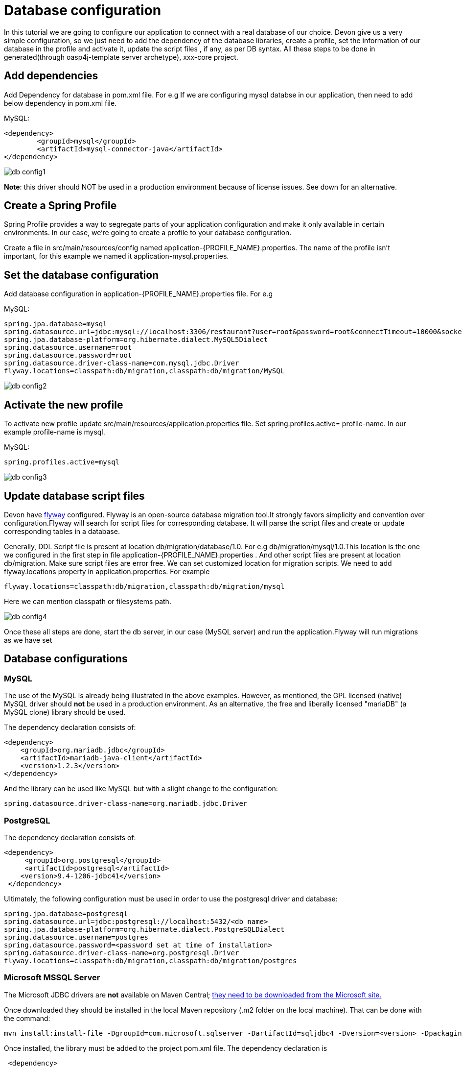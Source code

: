 = Database configuration

In this tutorial we are going to configure our application to connect with a real database of our choice. Devon give us a very simple configuration, so we just need to add the dependency of the database libraries, create a profile, set the information of our database in the profile and activate it, update the script files , if any, as per DB syntax.
All these steps to be done in generated(through oasp4j-template server archetype), xxx-core project.

== Add dependencies
Add Dependency for database in pom.xml file. For e.g If we are configuring mysql databse in our application, then need to add below dependency in pom.xml file.

MySQL:
 
[source]
<dependency>
 	<groupId>mysql</groupId>
 	<artifactId>mysql-connector-java</artifactId>
</dependency>

image::images/database-configuration/db-config1.png[,scaledwidth=80%]

*Note*: this driver should NOT be used in a production environment because of license issues. See down for an alternative.

== Create a Spring Profile

Spring Profile provides a way to segregate parts of your application configuration and make it only available in certain environments. In our case, we're going to create a profile to your database configuration.

Create a file in src/main/resources/config named application-{PROFILE_NAME}.properties. The name of the profile isn't important, for this example we named it application-mysql.properties.

== Set the database configuration

Add database configuration in application-{PROFILE_NAME}.properties file. For e.g

MySQL:
[source]
spring.jpa.database=mysql
spring.datasource.url=jdbc:mysql://localhost:3306/restaurant?user=root&password=root&connectTimeout=10000&socketTimeout=10000&autoReconnect=true
spring.jpa.database-platform=org.hibernate.dialect.MySQL5Dialect
spring.datasource.username=root
spring.datasource.password=root
spring.datasource.driver-class-name=com.mysql.jdbc.Driver
flyway.locations=classpath:db/migration,classpath:db/migration/MySQL


image::images/database-configuration/db-config2.png[,scaledwidth=80%]

== Activate the new profile

To activate new profile update src/main/resources/application.properties file. Set spring.profiles.active= profile-name. In our example profile-name is mysql. 
 
MySQL:
[source]
spring.profiles.active=mysql 


image::images/database-configuration/db-config3.png[,scaledwidth=80%]


== Update database script files

Devon have https://flywaydb.org/getstarted/[flyway] configured. Flyway is an open-source database migration tool.It strongly favors simplicity and convention over configuration.Flyway will search for script files for corresponding database. It will parse the script files and create or update corresponding tables in a database.

Generally, DDL Script file is present at location db/migration/database/1.0. For e.g db/migration/mysql/1.0.This location is the one we configured in the first step in file application-{PROFILE_NAME}.properties .
And other script files are present at location db/migration.
Make sure script files are error  free.
We can set customized location for migration scripts. We need to add flyway.locations property in application.properties. For example

[source]
flyway.locations=classpath:db/migration,classpath:db/migration/mysql

Here we can mention classpath or filesystems path.

image::images/database-configuration/db-config4.png[,scaledwidth=80%]

Once these all steps are done, start the db server, in our case (MySQL server) and run the application.Flyway will run migrations as we have set 


== Database configurations
=== MySQL

The use of the MySQL is already being illustrated in the above examples. However, as mentioned, the GPL licensed (native) MySQL driver should *not* be used in a production environment. As an alternative, the free and liberally licensed "mariaDB" (a MySQL clone) library should be used. 

The dependency declaration consists of:

[source]
<dependency>
    <groupId>org.mariadb.jdbc</groupId>
    <artifactId>mariadb-java-client</artifactId>
    <version>1.2.3</version>
</dependency> 

And the library can be used like MySQL but with a slight change to the configuration:

[source]
spring.datasource.driver-class-name=org.mariadb.jdbc.Driver

=== PostgreSQL 

The dependency declaration consists of:

 <dependency>
      <groupId>org.postgresql</groupId>
      <artifactId>postgresql</artifactId>
     <version>9.4-1206-jdbc41</version>
  </dependency>


Ultimately, the following configuration must be used in order to use the postgresql driver and database:
[source]

spring.jpa.database=postgresql
spring.datasource.url=jdbc:postgresql://localhost:5432/<db name>
spring.jpa.database-platform=org.hibernate.dialect.PostgreSQLDialect
spring.datasource.username=postgres
spring.datasource.password=<password set at time of installation>
spring.datasource.driver-class-name=org.postgresql.Driver
flyway.locations=classpath:db/migration,classpath:db/migration/postgres

=== Microsoft MSSQL Server

The Microsoft JDBC drivers are *not* available on Maven Central; http://www.microsoft.com/en-us/download/details.aspx?displaylang=en&id=11774[ they need to be downloaded from the Microsoft site.]
 
Once downloaded they should be installed in the local Maven repository (.m2 folder on the local machine). That can be done with the command:

[source]
mvn install:install-file -DgroupId=com.microsoft.sqlserver -DartifactId=sqljdbc4 -Dversion=<version> -Dpackaging=jar -DgeneratePom=true -Dfile=<driver JAR file>

Once installed, the library must be added to the project pom.xml file. The dependency declaration is

[source]
 <dependency>
    <groupId>com.microsoft.sqlserver</groupId>
    <artifactId>sqljdbc4</artifactId>
    <version>4.0</version>
  </dependency>

Ultimately, the following configuration must be used in order to use the MSSQL server driver and database:

[source]
spring.jpa.database=sqlserver
spring.datasource.url=jdbc:sqlserver://<servername>:<port>;databaseName=<databasename>
spring.jpa.database-platform=org.hibernate.dialect.SQLServerDialect
spring.datasource.username=root
spring.datasource.password=root
spring.datasource.driver-class-name=com.microsoft.sqlserver.jdbc.SQLServerDriver


(replace "root" with your actual username / password)

For further information see: https://wiki.jasig.org/pages/viewpage.action?pageId=57578731[MS SQL Server and MS JDBC Driver ]
